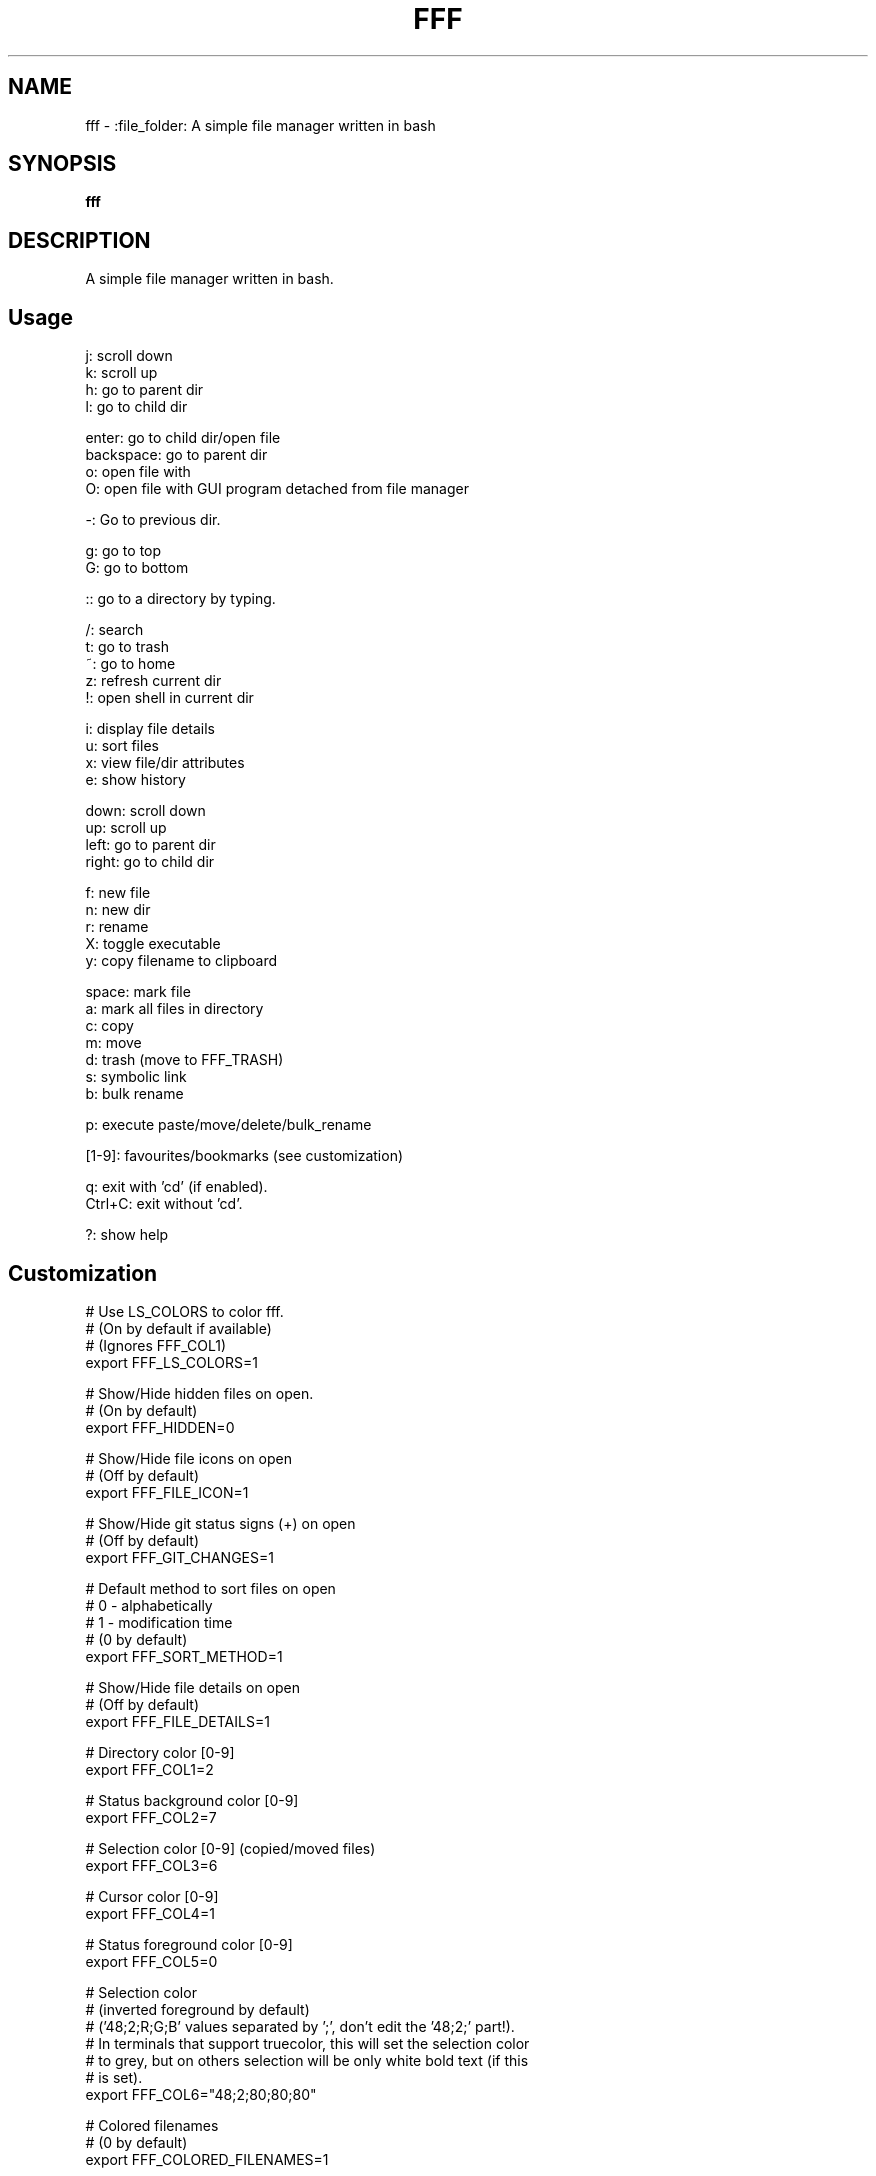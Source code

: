 .
.TH FFF "1" "January 2019" "fff" "User Commands"
.SH NAME
fff \- :file_folder: A simple file manager written in bash
.SH SYNOPSIS
.B fff
.SH DESCRIPTION
A simple file manager written in bash.
.PP
.SH "Usage"
.
.nf

j: scroll down
k: scroll up
h: go to parent dir
l: go to child dir

enter: go to child dir/open file
backspace: go to parent dir
o: open file with
O: open file with GUI program detached from file manager

\-: Go to previous dir\.

g: go to top
G: go to bottom

:: go to a directory by typing.

\.: toggle hidden files
/: search
t: go to trash
~: go to home
z: refresh current dir
!: open shell in current dir

i: display file details
u: sort files
x: view file/dir attributes
e: show history

down:  scroll down
up:    scroll up
left:  go to parent dir
right: go to child dir

f: new file
n: new dir
r: rename
X: toggle executable
y: copy filename to clipboard

space: mark file
a: mark all files in directory
c: copy
m: move
d: trash (move to FFF_TRASH)
s: symbolic link
b: bulk rename

p: execute paste/move/delete/bulk_rename

[1-9]: favourites/bookmarks (see customization)

q: exit with 'cd' (if enabled).
Ctrl+C: exit without 'cd'.

?: show help
.
.fi
.
.SH "Customization"
.
.nf

# Use LS_COLORS to color fff.
# (On by default if available)
# (Ignores FFF_COL1)
export FFF_LS_COLORS=1

# Show/Hide hidden files on open.
# (On by default)
export FFF_HIDDEN=0

# Show/Hide file icons on open
# (Off by default)
export FFF_FILE_ICON=1

# Show/Hide git status signs (+) on open
# (Off by default)
export FFF_GIT_CHANGES=1

# Default method to sort files on open
# 0 - alphabetically
# 1 - modification time
# (0 by default)
export FFF_SORT_METHOD=1

# Show/Hide file details on open
# (Off by default)
export FFF_FILE_DETAILS=1

# Directory color [0\-9]
export FFF_COL1=2

# Status background color [0\-9]
export FFF_COL2=7

# Selection color [0\-9] (copied/moved files)
export FFF_COL3=6

# Cursor color [0\-9]
export FFF_COL4=1

# Status foreground color [0\-9]
export FFF_COL5=0

# Selection color
# (inverted foreground by default)
# ('48;2;R;G;B' values separated by ';', don't edit the '48;2;' part!).
# In terminals that support truecolor, this will set the selection color
# to grey, but on others selection will be only white bold text (if this
# is set).
export FFF_COL6="48;2;80;80;80"

# Colored filenames
# (0 by default)
export FFF_COLORED_FILENAMES=1

# Text Editor
export EDITOR="nvim"

# Text Editor
export EDITOR="vim"

# File Opener
export FFF_OPENER="xdg\-open"

# File Attributes Command
export FFF_STAT_CMD="stat"

# Enable or disable CD on exit.
# Default: '1'
export FFF_CD_ON_EXIT=1

# CD on exit helper file
# Default: '${XDG_CACHE_HOME}/fff/fff.d'
#          If not using XDG, '${HOME}/.cache/fff/fff.d' is used.
export FFF_CD_FILE=~/.fff_d

# Trash Directory
# Default: '${XDG_DATA_HOME}/fff/trash'
#          If not using XDG, '${XDG_DATA_HOME}/fff/trash' is used.
export FFF_TRASH=~/.local/share/fff/trash

# Trash Command
# Default: 'mv'
#          Define a custom program to use to trash files.
#          The program will be passed the list of selected files
#          and directories.
export FFF_TRASH_CMD="mv"

# Favourites (Bookmarks) (keys 1-9) (dir or file)
export FFF_FAV1=~/projects
export FFF_FAV2=~/.bashrc
export FFF_FAV3=~/Pictures/Wallpapers/
export FFF_FAV4=/usr/share
export FFF_FAV5=/
export FFF_FAV6=
export FFF_FAV7=
export FFF_FAV8=
export FFF_FAV9=

# History file length.
# (100 lines by default)
# Every cd-on-exit (q) program deletes every line older than
# FFF_HISTORY_LENGTH.
# Example: history has 150 lines, quitting trims history file
# to 100 most recent.
export FFF_HISTORY_LENGTH=200

# File format.
# Customize the item string.
# Format ('%f' is the current file): "str%fstr"
# Example (Add a tab before files): FFF_FILE_FORMAT="\t%f"
export FFF_FILE_FORMAT="%f"

# Mark format.
# Customize the marked item string.
# Format ('%f' is the current file): "str%fstr"
# Example (Add a ' >' before files): FFF_MARK_FORMAT="> %f"
export FFF_MARK_FORMAT=" %f*"

# Clipboard program and arguments.
# Default: xclip -selection c 
export FFF_KEY_CLIPBOARD="xclip -selection c"

# Scroll steps.
# (14 by default).
export FFF_SCROLL_UP=14
export FFF_SCROLL_DOWN=14
.
.fi
.
.SH "Keybindings"
.
.nf
For more information see:
    https://github.com/piotr-marendowski/fff#customizing-the-keybindings

### Moving around.

# Go to child directory.
export FFF_KEY_CHILD1="l"
export FFF_KEY_CHILD2=$'\e[C' # Right Arrow
export FFF_KEY_CHILD3=""      # Enter / Return

# Go to parent directory.
export FFF_KEY_PARENT1="h"
export FFF_KEY_PARENT2=$'\e[D' # Left Arrow
export FFF_KEY_PARENT3=$'\177' # Backspace
export FFF_KEY_PARENT4=$'\\b'   # Backspace (Older terminals)

# Go to previous directory.
export FFF_KEY_PREVIOUS="-"

# Search.
export FFF_KEY_SEARCH="/"

# Spawn a shell.
export FFF_KEY_SHELL="!"

# Scroll down.
export FFF_KEY_SCROLL_DOWN1="j"
export FFF_KEY_SCROLL_DOWN2=$'\e[B' # Down Arrow

# Scroll up.
export FFF_KEY_SCROLL_UP1="k"
export FFF_KEY_SCROLL_UP2=$'\e[A'   # Up Arrow

# Go to top and bottom.
export FFF_KEY_TO_TOP="g"
export FFF_KEY_TO_BOTTOM="G"

# Go to dirs.
export FFF_KEY_GO_DIR=":"
export FFF_KEY_GO_HOME="~"
export FFF_KEY_GO_TRASH="t"

### File operations.
export FFF_KEY_MARK=" "
export FFF_KEY_MARK_ALL="v"
export FFF_KEY_COPY="c"
export FFF_KEY_MOVE="m"
export FFF_KEY_TRASH="d"
export FFF_KEY_LINK="s"
export FFF_KEY_BULK_RENAME="b"

export FFF_KEY_EXECUTE="p"

export FFF_KEY_RENAME="r"
export FFF_KEY_MKDIR="n"
export FFF_KEY_MKFILE="f"

### Miscellaneous

# Display file details.
export FFF_KEY_DETAILS="i"

# Sort files.
export FFF_KEY_SORT="u"

# Show file attributes.
export FFF_KEY_ATTRIBUTES="x"

# Toggle executable flag.
export FFF_KEY_EXECUTABLE="X"

# Toggle hidden files.
export FFF_KEY_HIDDEN="."

# Show history of directories. 
export FFF_KEY_HISTORY="e"

# Yank filename to clipboard.
export FFF_KEY_CLIPBOARD="y"
.
.fi

.SH "Disabling keybindings"
.
.nf

You can't unset keybindings by making their value `''`.
What you need to do is change their value to `off`.

Example:

# KEY_GO_TRASH was bound to 't', now its unset.
export FFF_KEY_GO_TRASH="off"

# KEY_MKFILE is now set to 't' and its original
# keybinding is also unset 'f'.
export FFF_KEY_MKFILE="t"
.
.fi

.SH "Dealing with conflicting keybindings"
.
.nf

When rebinding a key in `fff` make sure you don't have two bindings
with the same value. You can avoid this by setting the other
conflicting key-binding to something else or by changing its value to `off`.

.
.fi
